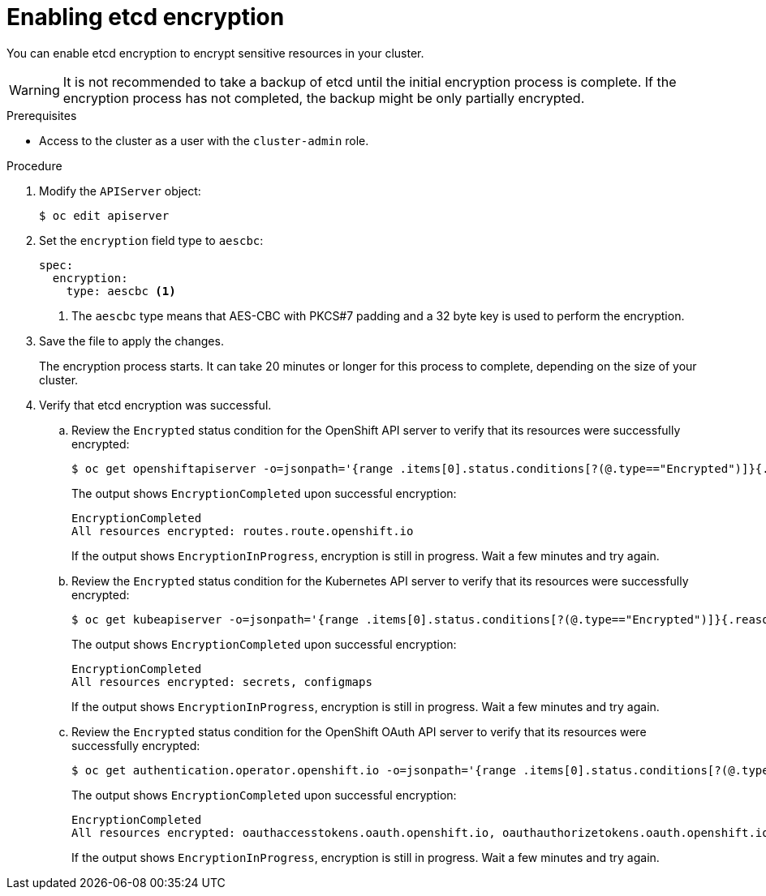 // Module included in the following assemblies:
//
// * security/encrypting-etcd.adoc
// * post_installation_configuration/cluster-tasks.adoc

:_content-type: PROCEDURE
[id="enabling-etcd-encryption_{context}"]
= Enabling etcd encryption

You can enable etcd encryption to encrypt sensitive resources in your cluster.

[WARNING]
====
It is not recommended to take a backup of etcd until the initial encryption process is complete. If the encryption process has not completed, the backup might be only partially encrypted.
====

.Prerequisites

* Access to the cluster as a user with the `cluster-admin` role.

.Procedure

. Modify the `APIServer` object:
+
[source,terminal]
----
$ oc edit apiserver
----

. Set the `encryption` field type to `aescbc`:
+
[source,yaml]
----
spec:
  encryption:
    type: aescbc <1>
----
<1> The `aescbc` type means that AES-CBC with PKCS#7 padding and a 32 byte key is used to perform the encryption.

. Save the file to apply the changes.
+
The encryption process starts. It can take 20 minutes or longer for this process to complete, depending on the size of your cluster.

. Verify that etcd encryption was successful.

.. Review the `Encrypted` status condition for the OpenShift API server to verify that its resources were successfully encrypted:
+
[source,terminal]
----
$ oc get openshiftapiserver -o=jsonpath='{range .items[0].status.conditions[?(@.type=="Encrypted")]}{.reason}{"\n"}{.message}{"\n"}'
----
+
The output shows `EncryptionCompleted` upon successful encryption:
+
[source,terminal]
----
EncryptionCompleted
All resources encrypted: routes.route.openshift.io
----
+
If the output shows `EncryptionInProgress`, encryption is still in progress. Wait a few minutes and try again.

.. Review the `Encrypted` status condition for the Kubernetes API server to verify that its resources were successfully encrypted:
+
[source,terminal]
----
$ oc get kubeapiserver -o=jsonpath='{range .items[0].status.conditions[?(@.type=="Encrypted")]}{.reason}{"\n"}{.message}{"\n"}'
----
+
The output shows `EncryptionCompleted` upon successful encryption:
+
[source,terminal]
----
EncryptionCompleted
All resources encrypted: secrets, configmaps
----
+
If the output shows `EncryptionInProgress`, encryption is still in progress. Wait a few minutes and try again.

.. Review the `Encrypted` status condition for the OpenShift OAuth API server to verify that its resources were successfully encrypted:
+
[source,terminal]
----
$ oc get authentication.operator.openshift.io -o=jsonpath='{range .items[0].status.conditions[?(@.type=="Encrypted")]}{.reason}{"\n"}{.message}{"\n"}'
----
+
The output shows `EncryptionCompleted` upon successful encryption:
+
[source,terminal]
----
EncryptionCompleted
All resources encrypted: oauthaccesstokens.oauth.openshift.io, oauthauthorizetokens.oauth.openshift.io
----
+
If the output shows `EncryptionInProgress`, encryption is still in progress. Wait a few minutes and try again.
